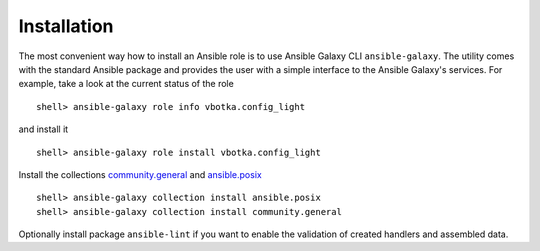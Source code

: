 ************
Installation
************

The most convenient way how to install an Ansible role is to use
Ansible Galaxy CLI ``ansible-galaxy``. The utility comes with the
standard Ansible package and provides the user with a simple interface
to the Ansible Galaxy's services. For example, take a look at the
current status of the role ::

    shell> ansible-galaxy role info vbotka.config_light

and install it ::

    shell> ansible-galaxy role install vbotka.config_light

Install the collections
`community.general <https://docs.ansible.com/ansible/latest/collections/community/general/>`_
and `ansible.posix <https://docs.ansible.com/ansible/latest/collections/ansible/posix/index.html#plugins-in-ansible-posix/>`_  ::

    shell> ansible-galaxy collection install ansible.posix
    shell> ansible-galaxy collection install community.general

Optionally install package ``ansible-lint`` if you want to enable the validation of created handlers and assembled data.
    
.. seealso:: * To install specific versions from various sources see `Installing content <https://galaxy.ansible.com/docs/using/installing.html>`_
	     * Take a look at other roles ``shell> ansible-galaxy search --author=vbotka``
